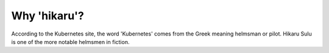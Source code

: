 *************
Why 'hikaru'?
*************

According to the Kubernetes site, the word 'Kubernetes' comes from the Greek meaning
helmsman or pilot. Hikaru Sulu is one of the more notable helmsmen in fiction.
